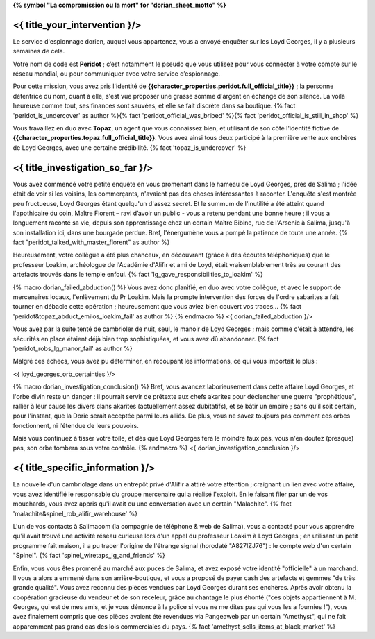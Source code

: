 ﻿**{% symbol "La compromission ou la mort" for "dorian_sheet_motto" %}**

<{ title_your_intervention }/>
================================

Le service d'espionnage dorien, auquel vous appartenez, vous a envoyé enquêter sur les Loyd Georges, il y a plusieurs semaines de cela.

Votre nom de code est **Peridot** ; c’est notamment le pseudo que vous utilisez pour vous connecter à votre compte sur le réseau mondial, ou pour communiquer avec votre service d’espionnage.

Pour cette mission, vous avez pris l'identité de **{{character_properties.peridot.full_official_title}}** ; la personne détentrice du nom, quant à elle, s'est vue proposer une grasse somme d'argent en échange de son silence. La voilà heureuse comme tout, ses finances sont sauvées, et elle se fait discrète dans sa boutique. {% fact 'peridot_is_undercover' as author %}{% fact 'peridot_official_was_bribed' %}{% fact 'peridot_official_is_still_in_shop' %}

Vous travaillez en duo avec **Topaz**, un agent que vous connaissez bien, et utilisant de son côté l'identité fictive de **{{character_properties.topaz.full_official_title}}**. Vous avez ainsi tous deux participé à la première vente aux enchères de Loyd Georges, avec une certaine crédibilité. {% fact 'topaz_is_undercover' %}


<{ title_investigation_so_far }/>
============================================

Vous avez commencé votre petite enquête en vous promenant dans le hameau de Loyd Georges, près de Salima ; l'idée était de voir si les voisins, les commerçants, n'avaient pas des choses intéressantes à raconter. L'enquête s'est montrée peu fructueuse, Loyd Georges étant quelqu'un d'assez secret. Et le summum de l'inutilité a été atteint quand l'apothicaire du coin, Maître Florent – ravi d’avoir un public - vous a retenu pendant une bonne heure ; il vous a longuement raconté sa vie, depuis son apprentissage chez un certain Maître Bibine, rue de l'Arsenic à Salima, jusqu'à son installation ici, dans une bourgade perdue. Bref, l'énergumène vous a pompé la patience de toute une année. {% fact "peridot_talked_with_master_florent" as author %}

Heureusement, votre collègue a été plus chanceux, en découvrant (grâce à des écoutes téléphoniques) que le professeur Loakim, archéologue de l'Académie d'Alifir et ami de Loyd, était vraisemblablement très au courant des artefacts trouvés dans le temple enfoui. {% fact 'lg_gave_responsibilities_to_loakim' %}

{% macro dorian_failed_abduction() %}
Vous avez donc planifié, en duo avec votre collègue, et avec le support de mercenaires locaux, l'enlèvement du Pr Loakim. Mais la prompte intervention des forces de l'ordre sabarites a fait tourner en débacle cette opération ; heureusement que vous aviez bien couvert vos traces... {% fact 'peridot&topaz_abduct_emilos_loakim_fail' as author %}
{% endmacro %}
<{ dorian_failed_abduction }/>

Vous avez par la suite tenté de cambrioler de nuit, seul, le manoir de Loyd Georges ; mais comme c'était à attendre, les sécurités en place étaient déjà bien trop sophistiquées, et vous avez dû abandonner. {% fact 'peridot_robs_lg_manor_fail' as author %}

Malgré ces échecs, vous avez pu déterminer, en recoupant les informations, ce qui vous importait le plus :

<{ loyd_georges_orb_certainties }/>


{% macro dorian_investigation_conclusion() %}
Bref, vous avancez laborieusement dans cette affaire Loyd Georges, et l'orbe divin reste un danger : il pourrait servir de prétexte aux chefs akarites pour déclencher une guerre "prophétique", rallier à leur cause les divers clans akarites (actuellement assez dubitatifs), et se bâtir un empire ; sans qu’il soit certain, pour l'instant, que la Dorie serait acceptée parmi leurs alliés. De plus, vous ne savez toujours pas comment ces orbes fonctionnent, ni l’étendue de leurs pouvoirs.

Mais vous continuez à tisser votre toile, et dès que Loyd Georges fera le moindre faux pas, vous n'en doutez (presque) pas, son orbe tombera sous votre contrôle.
{% endmacro %}
<{ dorian_investigation_conclusion }/>


<{ title_specific_information }/>
=============================

La nouvelle d'un cambriolage dans un entrepôt privé d'Alifir a attiré votre attention ; craignant un lien avec votre affaire, vous avez identifié le responsable du groupe mercenaire qui a réalisé l'exploit. En le faisant filer par un de vos mouchards, vous avez appris qu'il avait eu une conversation avec un certain "Malachite". {% fact 'malachite&spinel_rob_alifir_warehouse' %}

L'un de vos contacts à Salimacom (la compagnie de téléphone & web de Salima), vous a contacté pour vous apprendre qu'il avait trouvé une activité réseau curieuse lors d'un appel du professeur Loakim à Loyd Georges ; en utilisant un petit programme fait maison, il a pu tracer l'origine de l'étrange signal (horodaté "A827IZJ76") : le compte web d'un certain "Spinel". {% fact 'spinel_wiretaps_lg_and_friends' %}

Enfin, vous vous êtes promené au marché aux puces de Salima, et avez exposé votre identité "officielle" à un marchand. Il vous a alors a emmené dans son arrière-boutique, et vous a proposé de payer cash des artefacts et gemmes "de très grande qualité". Vous avez reconnu des pièces vendues par Loyd Georges durant ses enchères. Après avoir obtenu la coopération gracieuse du vendeur et de son receleur, grâce au chantage le plus éhonté ("ces objets appartiennent à M. Georges, qui est de mes amis, et je vous dénonce à la police si vous ne me dites pas qui vous les a fournies !"), vous avez finalement compris que ces pièces avaient été revendues via Pangeaweb par un certain "Amethyst", qui ne fait apparemment pas grand cas des lois commerciales du pays. {% fact 'amethyst_sells_items_at_black_market' %}


